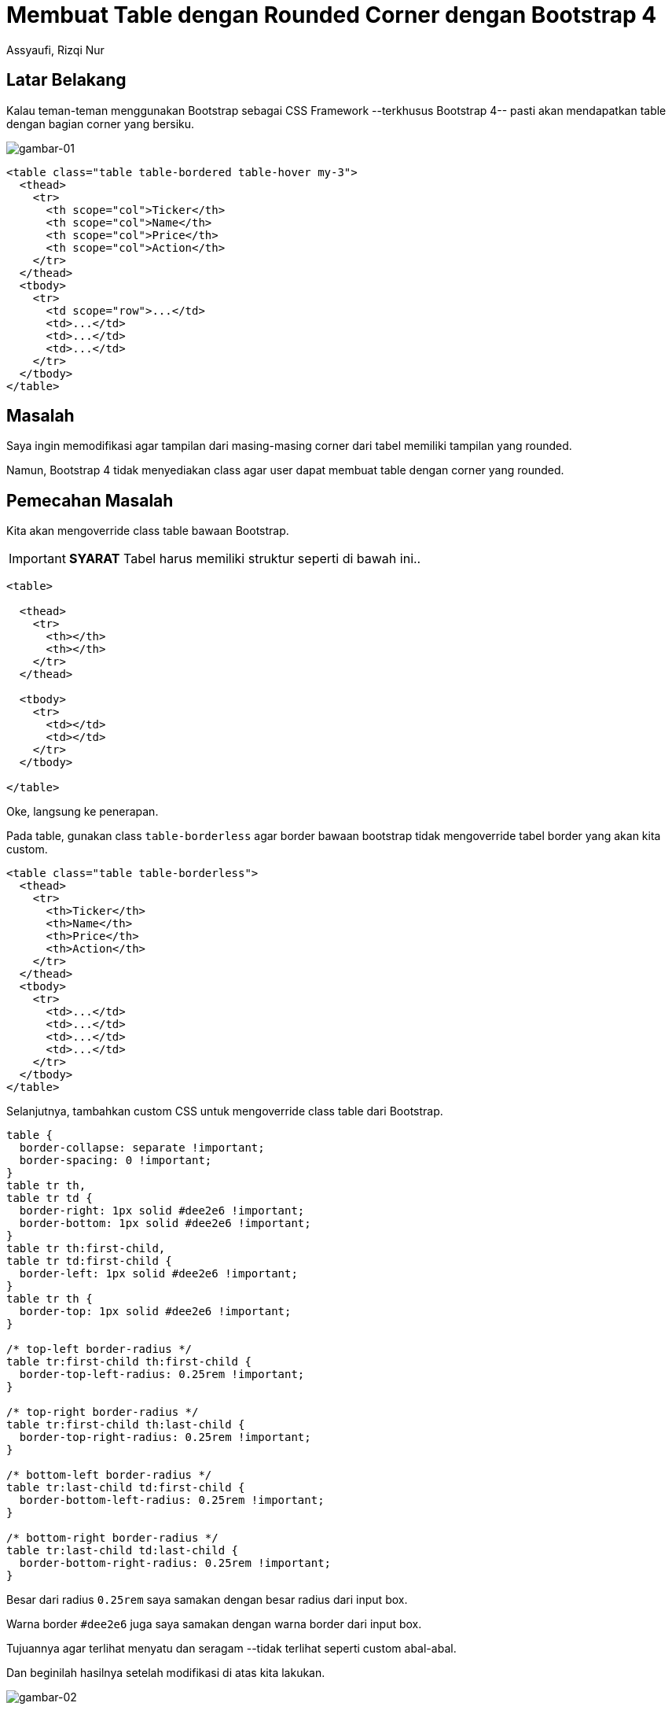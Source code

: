= Membuat Table dengan Rounded Corner dengan Bootstrap 4
Assyaufi, Rizqi Nur
:page-email: bandithijo@gmail.com
:page-navtitle: Membuat Table dengan Rounded Corner dengan Bootstrap 4
:page-excerpt: Hal yang masih menjadi misteri buat saya saat menggunakan Bootstrap adalah, hampir semua elemen seperti button, input field, card, alerts, dan lain-lain, sudah menggunakan rounded corner. Tapi kenapa tabel masih belum? Catatan kali ini adalah cara yang saya lakukan untuk membuat Bootstrap tabel memiliki rounded corner.
:page-permalink: /blog/:title
:page-categories: blog
:page-tags: [bootstrap]
:page-liquid:
:page-published: true

== Latar Belakang

Kalau teman-teman menggunakan Bootstrap sebagai CSS Framework --terkhusus Bootstrap 4-- pasti akan mendapatkan table dengan bagian corner yang bersiku.

image::https://i.postimg.cc/c1TKPGPS/gambar-01.png[gambar-01,align=center]

[source,html,linenums]
----
<table class="table table-bordered table-hover my-3">
  <thead>
    <tr>
      <th scope="col">Ticker</th>
      <th scope="col">Name</th>
      <th scope="col">Price</th>
      <th scope="col">Action</th>
    </tr>
  </thead>
  <tbody>
    <tr>
      <td scope="row">...</td>
      <td>...</td>
      <td>...</td>
      <td>...</td>
    </tr>
  </tbody>
</table>
----

== Masalah

Saya ingin memodifikasi agar tampilan dari masing-masing corner dari tabel memiliki tampilan yang rounded.

Namun, Bootstrap 4 tidak menyediakan class agar user dapat membuat table dengan corner yang rounded.

== Pemecahan Masalah

Kita akan mengoverride class table bawaan Bootstrap.

IMPORTANT: *SYARAT* Tabel harus memiliki struktur seperti di bawah ini..

[source,html,linenums]
----
<table>

  <thead>
    <tr>
      <th></th>
      <th></th>
    </tr>
  </thead>

  <tbody>
    <tr>
      <td></td>
      <td></td>
    </tr>
  </tbody>

</table>
----

Oke, langsung ke penerapan.

Pada table, gunakan class `table-borderless` agar border bawaan bootstrap tidak mengoverride tabel border yang akan kita custom.

[source,html,linenums]
----
<table class="table table-borderless">
  <thead>
    <tr>
      <th>Ticker</th>
      <th>Name</th>
      <th>Price</th>
      <th>Action</th>
    </tr>
  </thead>
  <tbody>
    <tr>
      <td>...</td>
      <td>...</td>
      <td>...</td>
      <td>...</td>
    </tr>
  </tbody>
</table>
----

Selanjutnya, tambahkan custom CSS untuk mengoverride class table dari Bootstrap.

[source,css,linenums]
----
table {
  border-collapse: separate !important;
  border-spacing: 0 !important;
}
table tr th,
table tr td {
  border-right: 1px solid #dee2e6 !important;
  border-bottom: 1px solid #dee2e6 !important;
}
table tr th:first-child,
table tr td:first-child {
  border-left: 1px solid #dee2e6 !important;
}
table tr th {
  border-top: 1px solid #dee2e6 !important;
}

/* top-left border-radius */
table tr:first-child th:first-child {
  border-top-left-radius: 0.25rem !important;
}

/* top-right border-radius */
table tr:first-child th:last-child {
  border-top-right-radius: 0.25rem !important;
}

/* bottom-left border-radius */
table tr:last-child td:first-child {
  border-bottom-left-radius: 0.25rem !important;
}

/* bottom-right border-radius */
table tr:last-child td:last-child {
  border-bottom-right-radius: 0.25rem !important;
}
----

Besar dari radius `0.25rem` saya samakan dengan besar radius dari input box.

Warna border `#dee2e6` juga saya samakan dengan warna border dari input box.

Tujuannya agar terlihat menyatu dan seragam --tidak terlihat seperti custom abal-abal.

Dan beginilah hasilnya setelah modifikasi di atas kita lakukan.

image::https://i.postimg.cc/NFWvZMcD/gambar-02.png[gambar-02,align=center]

== Pesan Penulis

Sepertinya, segini dulu yang dapat saya tuliskan.

Sebenarnya, implementasi ini tidak spesifik untuk Bootstrap 4 saja, namun sangat general dan dapat digunakan dimana saja.

Bahkan saya pun menggunakannya di blog ini yang notabennya menggunakan CSS buatan sendiri.

Mudah-mudahan dapat bermanfaat.

Terima kasih.

(\^_^)

== Referensi

. link:https://codepen.io/mlms13/pen/CGgLF[codepen.io/mlms13/pen/CGgLF^]
Diakses tanggal: 2020/11/29
